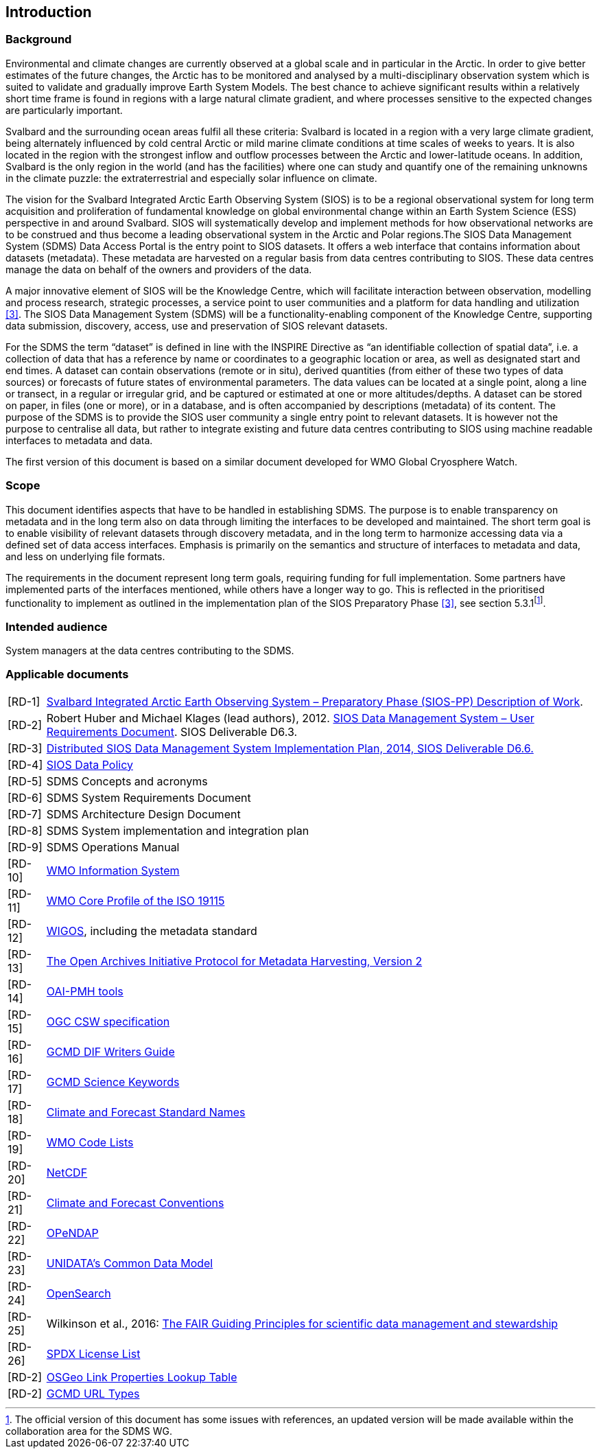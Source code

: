 == Introduction

=== Background

Environmental and climate changes are currently observed at a global scale and in particular in the Arctic. In order to give better estimates of the future changes, the Arctic has to be monitored and analysed by a multi-disciplinary observation system which is suited to validate and gradually improve Earth System Models. The best chance to achieve significant results within a relatively short time frame is found in regions with a large natural climate gradient, and where processes sensitive to the expected changes are particularly important.

Svalbard and the surrounding ocean areas fulfil all these criteria: Svalbard is located in a region with a very large climate gradient, being alternately influenced by cold central Arctic or mild marine climate conditions at time scales of weeks to years. It is also located in the region with the strongest inflow and outflow processes between the Arctic and lower-latitude oceans. In addition, Svalbard is the only region in the world (and has the facilities) where one can study and quantify one of the remaining unknowns in the climate puzzle: the extraterrestrial and especially solar influence on climate.

The vision for the Svalbard Integrated Arctic Earth Observing System (SIOS) is to be a regional observational system for long term acquisition and proliferation of fundamental knowledge on global environmental change within an Earth System Science (ESS) perspective in and around Svalbard. SIOS will systematically develop and implement methods for how observational networks are to be construed and thus become a leading observational system in the Arctic and Polar regions.The SIOS Data Management System (SDMS) Data Access Portal is the entry point to SIOS datasets. It offers a web interface that contains information about datasets (metadata). These metadata are harvested on a regular basis from data centres contributing to SIOS. These data centres manage the data on behalf of the owners and providers of the data.

A major innovative element of SIOS will be the Knowledge Centre, which will facilitate interaction between observation, modelling and process research, strategic processes, a service point to user communities and a platform for data handling and utilization <<#anchor-4,[3]>>. The SIOS Data Management System (SDMS) will be a functionality-enabling component of the Knowledge Centre, supporting data submission, discovery, access, use and preservation of SIOS relevant datasets.

For the SDMS the term “dataset” is defined in line with the INSPIRE Directive as “an identifiable collection of spatial data”, i.e. a collection of data that has a reference by name or coordinates to a geographic location or area, as well as designated start and end times. A dataset can contain observations (remote or in situ), derived quantities (from either of these two types of data sources) or forecasts of future states of environmental parameters. The data values can be located at a single point, along a line or transect, in a regular or irregular grid, and be captured or estimated at one or more altitudes/depths. A dataset can be stored on paper, in files (one or more), or in a database, and is often accompanied by descriptions (metadata) of its content. The purpose of the SDMS is to provide the SIOS user community a single entry point to relevant datasets. It is however not the purpose to centralise all data, but rather to integrate existing and future data centres contributing to SIOS using machine readable interfaces to metadata and data.

The first version of this document is based on a similar document
developed for WMO Global Cryosphere Watch.

[[scope]]
=== Scope

This document identifies aspects that have to be handled in establishing
SDMS. The purpose is to enable transparency on metadata and in the long
term also on data through limiting the interfaces to be developed and
maintained. The short term goal is to enable visibility of relevant
datasets through discovery metadata, and in the long term to harmonize
accessing data via a defined set of data access interfaces. Emphasis is
primarily on the semantics and structure of interfaces to metadata and
data, and less on underlying file formats.

The requirements in the document represent long term goals, requiring funding for full implementation. Some partners have implemented parts of the interfaces mentioned, while others have a longer way to go. This is reflected in the prioritised functionality to implement as outlined in the implementation plan of the SIOS Preparatory Phase <<#anchor-4,[3]>>, see section 5.3.1footnote:[The official version of this document has some issues with references, an updated version will be made available within the collaboration area for the SDMS WG. ].

[[intended-audience]]
=== Intended audience

System managers at the data centres contributing to the SDMS.

[[applicable-documents]]
=== Applicable documents

[horizontal]
[[RD-1]][RD-1]:: http://www.forskningsradet.no/servlet/Satellite?blobcol=urldata&blobheader=application%2Fpdf&blobheadername1=Content-Disposition&blobheadervalue1=+attachment%3B+filename%3D%22partBSIOS-PPfinal.pdf%22&blobkey=id&blobtable=MungoBlobs&blobwhere=1274505415507&ssbinary=true[Svalbard Integrated Arctic Earth Observing System – Preparatory Phase (SIOS-PP) Description of Work].
[[RD-2]][RD-2]:: Robert Huber and Michael Klages (lead authors), 2012.  http://www.forskningsradet.no/servlet/Satellite?blobcol=urldata&blobheader=application%2Fpdf&blobheadername1=Content-Disposition&blobheadervalue1=+attachment%3B+filename%3D%22SIOSHandbook2014.pdf%22&blobkey=id&blobtable=MungoBlobs&blobwhere=1274505415457&ssbinary=true[SIOS Data Management System – User Requirements Document]. SIOS Deliverable D6.3.
[[RD-3]][RD-3]:: [[anchor-4]]http://www.forskningsradet.no/servlet/Satellite?blobcol=urldata&blobheader=application%2Fpdf&blobheadername1=Content-Disposition&blobheadervalue1=+attachment%3B+filename%3D%22SIOSHandbook2014.pdf%22&blobkey=id&blobtable=MungoBlobs&blobwhere=1274505415457&ssbinary=true[Distributed SIOS Data Management System Implementation Plan, 2014, SIOS Deliverable D6.6.]
[[RD-4]][RD-4]:: [[siosdatapolicy]] https://sios-svalbard.org/sites/sios-svalbard.org/files/common/SIOS_Data_Policy.pdf[SIOS Data Policy]
[[RD-5]][RD-5]:: SDMS Concepts and acronyms
[[RD-6]][RD-6]:: SDMS System Requirements Document
[[RD-7]][RD-7]:: SDMS Architecture Design Document
[[RD-8]][RD-8]:: SDMS System implementation and integration plan
[[RD-9]][RD-9]:: [[anchor-7]]SDMS Operations Manual
[[RD-10]][RD-10]:: [[anchor-8]]http://www.wmo.int/pages/prog/www/WIS/[WMO Information System]
[[RD-11]][RD-11]:: [[anchor-9]]http://www.wmo.int/pages/prog/www/WIS/metadata_en.html[WMO Core Profile of the ISO 19115]
[[RD-12]][RD-12]:: [[anchor-10]]https://www.wmo.int/pages/prog/www/wigos/index_en.html[WIGOS], including the metadata standard
[[RD-13]][RD-13]:: http://www.openarchives.org/OAI/openarchivesprotocol.html[The Open Archives Initiative Protocol for Metadata Harvesting, Version 2]
[[RD-14]][RD-14]:: [[anchor-11]]https://www.openarchives.org/pmh/tools/tools.php[OAI-PMH tools]
[[RD-15]][RD-15]:: [[anchor-12]]http://www.opengeospatial.org/standards/cat[OGC CSW specification]
[[RD-26]][RD-16]:: [[anchor-13]]http://gcmd.gsfc.nasa.gov/add/difguide/index.html[GCMD DIF Writers Guide]
[[RD-17]][RD-17]:: [[anchor-14]]http://gcmd.nasa.gov/learn/keyword_list.html[GCMD Science Keywords]
[[RD-18]][RD-18]:: [[anchor-15]]http://cfconventions.org/standard-names.html[Climate and Forecast Standard Names]
[[RD-19]][RD-19]:: [[anchor-16]]http://wis.wmo.int/2013/metadata/version_1-3-0/WMO_Core_Metadata_Profile_v1.3_Part_2.pdf[WMO Code Lists]
[[RD-20]][RD-20]:: [[anchor-17]]http://www.unidata.ucar.edu/software/netcdf/[NetCDF]
[[RD-21]][RD-21]:: [[anchor-18]]http://cfconventions.org/[Climate and Forecast Conventions]
[[RD-22]][RD-22]:: [[anchor-19]]http://opendap.org/[OPeNDAP]
[[RD-23]][RD-23]:: [[anchor-20]]http://www.unidata.ucar.edu/software/thredds/current/netcdf-java/CDM/[UNIDATA's Common Data Model]
[[RD-24]][RD-24]:: [[anchor-21]]http://www.opensearch.org/[OpenSearch]
[[RD-25]][RD-25]:: [[anchor-22]]Wilkinson et al., 2016: http://www.nature.com/articles/sdata201618[The FAIR Guiding Principles for scientific data management and stewardship]
[[RD-26]][RD-26]:: [[spdxlist]]https://spdx.org/licenses/[SPDX License List]
[[osgeo]][RD-2]:: https://github.com/OSGeo/Cat-Interop/blob/master/LinkPropertyLookupTable.csv[[#osgeo]#OSGeo Link Properties Lookup Table#]
[[gcmd]][RD-2]:: https://gcmd.earthdata.nasa.gov/kms/concepts/concept_scheme/rucontenttype/?format=csv[GCMD URL Types]

